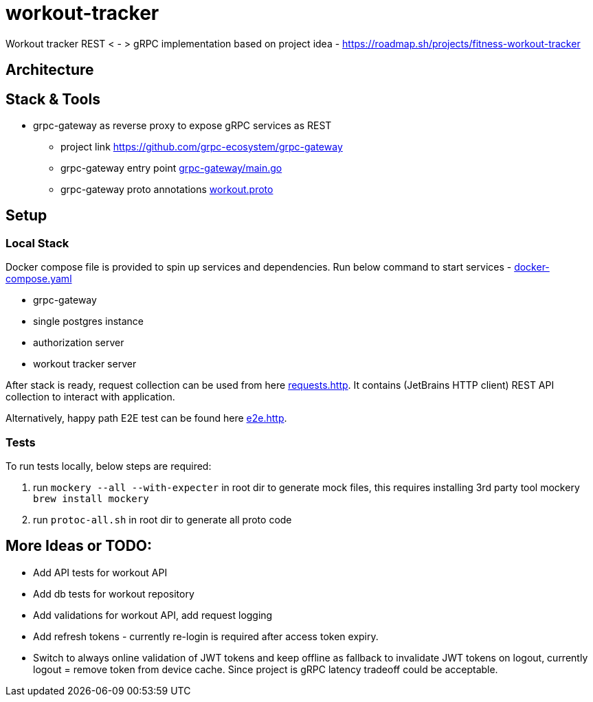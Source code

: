 = workout-tracker

Workout tracker REST < - > gRPC implementation based on project idea - https://roadmap.sh/projects/fitness-workout-tracker

:toc:

== Architecture

== Stack & Tools

- grpc-gateway as reverse proxy to expose gRPC services as REST
* project link https://github.com/grpc-ecosystem/grpc-gateway
* grpc-gateway entry point https://github.com/mskalbania/workout-tracker/blob/main/grpc-gateway/main.go[grpc-gateway/main.go]
* grpc-gateway proto annotations https://github.com/mskalbania/workout-tracker/blob/main/proto/workout/v1/workout.proto[workout.proto]

== Setup

=== Local Stack

Docker compose file is provided to spin up services and dependencies.
Run below command to start services - https://github.com/mskalbania/workout-tracker/blob/main/docker-compose.yaml[docker-compose.yaml]

- grpc-gateway
- single postgres instance
- authorization server
- workout tracker server

After stack is ready, request collection can be used from here https://github.com/mskalbania/workout-tracker/blob/main/requests.http[requests.http].
It contains (JetBrains HTTP client) REST API collection to interact with application.

Alternatively, happy path E2E test can be found here https://github.com/mskalbania/workout-tracker/tree/main/e2e/e2e.http[e2e.http].

=== Tests

To run tests locally, below steps are required:

1. run `mockery --all --with-expecter` in root dir to generate mock files, this requires installing 3rd party tool mockery `brew install mockery`
2. run `protoc-all.sh` in root dir to generate all proto code

== More Ideas or TODO:

* Add API tests for workout API
* Add db tests for workout repository
* Add validations for workout API, add request logging
* Add refresh tokens - currently re-login is required after access token expiry.
* Switch to always online validation of JWT tokens and keep offline as fallback to invalidate JWT tokens on logout, currently logout = remove token from device cache. Since project is gRPC latency tradeoff could be acceptable.